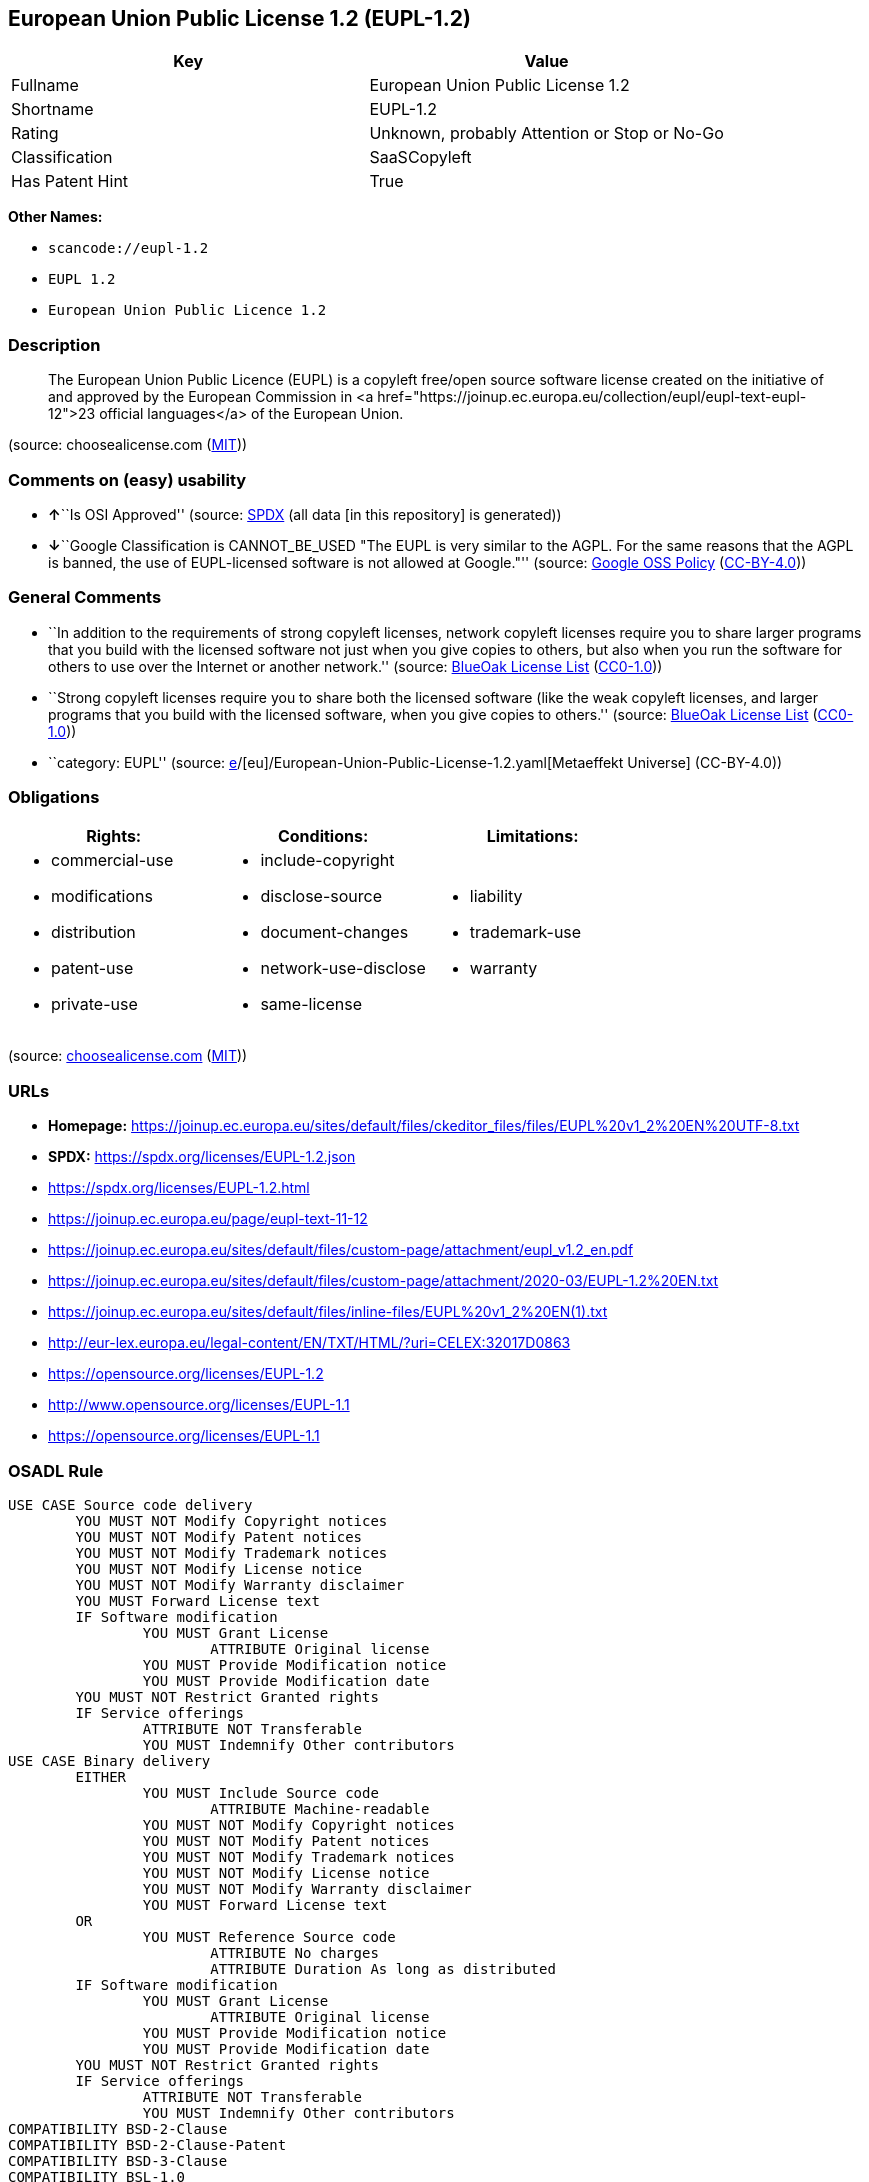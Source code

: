 == European Union Public License 1.2 (EUPL-1.2)

[cols=",",options="header",]
|===
|Key |Value
|Fullname |European Union Public License 1.2
|Shortname |EUPL-1.2
|Rating |Unknown, probably Attention or Stop or No-Go
|Classification |SaaSCopyleft
|Has Patent Hint |True
|===

*Other Names:*

* `scancode://eupl-1.2`
* `EUPL 1.2`
* `European Union Public Licence 1.2`

=== Description

____
The European Union Public Licence (EUPL) is a copyleft free/open source
software license created on the initiative of and approved by the
European Commission in <a
href="https://joinup.ec.europa.eu/collection/eupl/eupl-text-eupl-12">23
official languages</a> of the European Union.
____

(source: choosealicense.com
(https://github.com/github/choosealicense.com/blob/gh-pages/LICENSE.md[MIT]))

=== Comments on (easy) usability

* **↑**``Is OSI Approved'' (source:
https://spdx.org/licenses/EUPL-1.2.html[SPDX] (all data [in this
repository] is generated))
* **↓**``Google Classification is CANNOT_BE_USED "The EUPL is very
similar to the AGPL. For the same reasons that the AGPL is banned, the
use of EUPL-licensed software is not allowed at Google."'' (source:
https://opensource.google.com/docs/thirdparty/licenses/[Google OSS
Policy]
(https://creativecommons.org/licenses/by/4.0/legalcode[CC-BY-4.0]))

=== General Comments

* ``In addition to the requirements of strong copyleft licenses, network
copyleft licenses require you to share larger programs that you build
with the licensed software not just when you give copies to others, but
also when you run the software for others to use over the Internet or
another network.'' (source: https://blueoakcouncil.org/copyleft[BlueOak
License List]
(https://raw.githubusercontent.com/blueoakcouncil/blue-oak-list-npm-package/master/LICENSE[CC0-1.0]))
* ``Strong copyleft licenses require you to share both the licensed
software (like the weak copyleft licenses, and larger programs that you
build with the licensed software, when you give copies to others.''
(source: https://blueoakcouncil.org/copyleft[BlueOak License List]
(https://raw.githubusercontent.com/blueoakcouncil/blue-oak-list-npm-package/master/LICENSE[CC0-1.0]))
* ``category: EUPL'' (source:
https://github.com/org-metaeffekt/metaeffekt-universe/blob/main/src/main/resources/ae-universe/[e]/[eu]/European-Union-Public-License-1.2.yaml[Metaeffekt
Universe] (CC-BY-4.0))

=== Obligations

[cols=",,",options="header",]
|===
|Rights: |Conditions: |Limitations:
a|
* commercial-use
* modifications
* distribution
* patent-use
* private-use

a|
* include-copyright
* disclose-source
* document-changes
* network-use-disclose
* same-license

a|
* liability
* trademark-use
* warranty

|===

(source:
https://github.com/github/choosealicense.com/blob/gh-pages/_licenses/eupl-1.2.txt[choosealicense.com]
(https://github.com/github/choosealicense.com/blob/gh-pages/LICENSE.md[MIT]))

=== URLs

* *Homepage:*
https://joinup.ec.europa.eu/sites/default/files/ckeditor_files/files/EUPL%20v1_2%20EN%20UTF-8.txt
* *SPDX:* https://spdx.org/licenses/EUPL-1.2.json
* https://spdx.org/licenses/EUPL-1.2.html
* https://joinup.ec.europa.eu/page/eupl-text-11-12
* https://joinup.ec.europa.eu/sites/default/files/custom-page/attachment/eupl_v1.2_en.pdf
* https://joinup.ec.europa.eu/sites/default/files/custom-page/attachment/2020-03/EUPL-1.2%20EN.txt
* https://joinup.ec.europa.eu/sites/default/files/inline-files/EUPL%20v1_2%20EN(1).txt
* http://eur-lex.europa.eu/legal-content/EN/TXT/HTML/?uri=CELEX:32017D0863
* https://opensource.org/licenses/EUPL-1.2
* http://www.opensource.org/licenses/EUPL-1.1
* https://opensource.org/licenses/EUPL-1.1

=== OSADL Rule

....
USE CASE Source code delivery
	YOU MUST NOT Modify Copyright notices
	YOU MUST NOT Modify Patent notices
	YOU MUST NOT Modify Trademark notices
	YOU MUST NOT Modify License notice
	YOU MUST NOT Modify Warranty disclaimer
	YOU MUST Forward License text
	IF Software modification
		YOU MUST Grant License
			ATTRIBUTE Original license
		YOU MUST Provide Modification notice
		YOU MUST Provide Modification date
	YOU MUST NOT Restrict Granted rights
	IF Service offerings
		ATTRIBUTE NOT Transferable
		YOU MUST Indemnify Other contributors
USE CASE Binary delivery
	EITHER
		YOU MUST Include Source code
			ATTRIBUTE Machine-readable
		YOU MUST NOT Modify Copyright notices
		YOU MUST NOT Modify Patent notices
		YOU MUST NOT Modify Trademark notices
		YOU MUST NOT Modify License notice
		YOU MUST NOT Modify Warranty disclaimer
		YOU MUST Forward License text
	OR
		YOU MUST Reference Source code
			ATTRIBUTE No charges
			ATTRIBUTE Duration As long as distributed
	IF Software modification
		YOU MUST Grant License
			ATTRIBUTE Original license
		YOU MUST Provide Modification notice
		YOU MUST Provide Modification date
	YOU MUST NOT Restrict Granted rights
	IF Service offerings
		ATTRIBUTE NOT Transferable
		YOU MUST Indemnify Other contributors
COMPATIBILITY BSD-2-Clause
COMPATIBILITY BSD-2-Clause-Patent
COMPATIBILITY BSD-3-Clause
COMPATIBILITY BSL-1.0
COMPATIBILITY bzip2-1.0.5
COMPATIBILITY bzip2-1.0.6
COMPATIBILITY CC0-1.0
COMPATIBILITY curl
COMPATIBILITY EFL-2.0
COMPATIBILITY IBM-pibs
COMPATIBILITY ICU
COMPATIBILITY ISC
COMPATIBILITY Libpng
COMPATIBILITY MIT
COMPATIBILITY NTP
COMPATIBILITY UPL-1.0
COMPATIBILITY WTFPL
COMPATIBILITY X11
COMPATIBILITY Zlib
INCOMPATIBILITY Apache-1.0
INCOMPATIBILITY Apache-1.1
INCOMPATIBILITY BSD-4-Clause
INCOMPATIBILITY BSD-4-Clause-UC
INCOMPATIBILITY FTL
INCOMPATIBILITY IJG
INCOMPATIBILITY OpenSSL
INCOMPATIBILITY Python-2.0
INCOMPATIBILITY zlib-acknowledgement
INCOMPATIBILITY XFree86-1.1
PATENT HINTS Yes
COPYLEFT CLAUSE Yes
....

(source: OSADL License Checklist)

=== Text

....
EUROPEAN UNION PUBLIC LICENCE v. 1.2 
EUPL © the European Union 2007, 2016 

This European Union Public Licence (the ‘EUPL’) applies to the Work (as defined below) which is provided under the terms of this Licence. Any use of the Work, other than as authorised under this Licence is prohibited (to the extent such use is covered by a right of the copyright holder of the Work). 

The Work is provided under the terms of this Licence when the Licensor (as defined below) has placed the following notice immediately following the copyright notice for the Work: 

    Licensed under the EUPL 

or has expressed by any other means his willingness to license under the EUPL. 

1.Definitions 
In this Licence, the following terms have the following meaning: 
— ‘The Licence’:this Licence. 
— ‘The Original Work’:the work or software distributed or communicated by the Licensor under this Licence, available as Source Code and also as Executable Code as the case may be. 
— ‘Derivative Works’:the works or software that could be created by the Licensee, based upon the Original Work or modifications thereof. This Licence does not define the extent of modification or dependence on the Original Work required in order to classify a work as a Derivative Work; this extent is determined by copyright law applicable in the country mentioned in Article 15. 
— ‘The Work’:the Original Work or its Derivative Works. 
— ‘The Source Code’:the human-readable form of the Work which is the most convenient for people to study and modify. 
— ‘The Executable Code’:any code which has generally been compiled and which is meant to be interpreted by a computer as a program. 
— ‘The Licensor’:the natural or legal person that distributes or communicates the Work under the Licence. 
— ‘Contributor(s)’:any natural or legal person who modifies the Work under the Licence, or otherwise contributes to the creation of a Derivative Work. 
— ‘The Licensee’ or ‘You’:any natural or legal person who makes any usage of the Work under the terms of the Licence. 
— ‘Distribution’ or ‘Communication’:any act of selling, giving, lending, renting, distributing, communicating, transmitting, or otherwise making available, online or offline, copies of the Work or providing access to its essential functionalities at the disposal of any other natural or legal person. 

2.Scope of the rights granted by the Licence 
The Licensor hereby grants You a worldwide, royalty-free, non-exclusive, sublicensable licence to do the following, for the duration of copyright vested in the Original Work: 
— use the Work in any circumstance and for all usage, 
— reproduce the Work, 
— modify the Work, and make Derivative Works based upon the Work, 
— communicate to the public, including the right to make available or display the Work or copies thereof to the public and perform publicly, as the case may be, the Work, 
— distribute the Work or copies thereof, 
— lend and rent the Work or copies thereof, 
— sublicense rights in the Work or copies thereof. 

Those rights can be exercised on any media, supports and formats, whether now known or later invented, as far as the applicable law permits so. 

In the countries where moral rights apply, the Licensor waives his right to exercise his moral right to the extent allowed by law in order to make effective the licence of the economic rights here above listed. 

The Licensor grants to the Licensee royalty-free, non-exclusive usage rights to any patents held by the Licensor, to the extent necessary to make use of the rights granted on the Work under this Licence. 

3.Communication of the Source Code 
The Licensor may provide the Work either in its Source Code form, or as Executable Code. If the Work is provided as Executable Code, the Licensor provides in addition a machine-readable copy of the Source Code of the Work along with each copy of the Work that the Licensor distributes or indicates, in a notice following the copyright notice attached to the Work, a repository where the Source Code is easily and freely accessible for as long as the Licensor continues to distribute or communicate the Work. 

4.Limitations on copyright 
Nothing in this Licence is intended to deprive the Licensee of the benefits from any exception or limitation to the exclusive rights of the rights owners in the Work, of the exhaustion of those rights or of other applicable limitations thereto. 

5.Obligations of the Licensee 
The grant of the rights mentioned above is subject to some restrictions and obligations imposed on the Licensee. Those obligations are the following: 

Attribution right: The Licensee shall keep intact all copyright, patent or trademarks notices and all notices that refer to the Licence and to the disclaimer of warranties. The Licensee must include a copy of such notices and a copy of the Licence with every copy of the Work he/she distributes or communicates. The Licensee must cause any Derivative Work to carry prominent notices stating that the Work has been modified and the date of modification. 

Copyleft clause: If the Licensee distributes or communicates copies of the Original Works or Derivative Works, this Distribution or Communication will be done under the terms of this Licence or of a later version of this Licence unless the Original Work is expressly distributed only under this version of the Licence — for example by communicating ‘EUPL v. 1.2 only’. The Licensee (becoming Licensor) cannot offer or impose any additional terms or conditions on the Work or Derivative Work that alter or restrict the terms of the Licence. 

Compatibility clause: If the Licensee Distributes or Communicates Derivative Works or copies thereof based upon both the Work and another work licensed under a Compatible Licence, this Distribution or Communication can be done under the terms of this Compatible Licence. For the sake of this clause, ‘Compatible Licence’ refers to the licences listed in the appendix attached to this Licence. Should the Licensee's obligations under the Compatible Licence conflict with his/her obligations under this Licence, the obligations of the Compatible Licence shall prevail. 

Provision of Source Code: When distributing or communicating copies of the Work, the Licensee will provide a machine-readable copy of the Source Code or indicate a repository where this Source will be easily and freely available for as long as the Licensee continues to distribute or communicate the Work. 

Legal Protection: This Licence does not grant permission to use the trade names, trademarks, service marks, or names of the Licensor, except as required for reasonable and customary use in describing the origin of the Work and reproducing the content of the copyright notice. 

6.Chain of Authorship 
The original Licensor warrants that the copyright in the Original Work granted hereunder is owned by him/her or licensed to him/her and that he/she has the power and authority to grant the Licence. 

Each Contributor warrants that the copyright in the modifications he/she brings to the Work are owned by him/her or licensed to him/her and that he/she has the power and authority to grant the Licence. 

Each time You accept the Licence, the original Licensor and subsequent Contributors grant You a licence to their contributions to the Work, under the terms of this Licence. 

7.Disclaimer of Warranty 
The Work is a work in progress, which is continuously improved by numerous Contributors. It is not a finished work and may therefore contain defects or ‘bugs’ inherent to this type of development. 

For the above reason, the Work is provided under the Licence on an ‘as is’ basis and without warranties of any kind concerning the Work, including without limitation merchantability, fitness for a particular purpose, absence of defects or errors, accuracy, non-infringement of intellectual property rights other than copyright as stated in Article 6 of this Licence. 

This disclaimer of warranty is an essential part of the Licence and a condition for the grant of any rights to the Work. 

8.Disclaimer of Liability 
Except in the cases of wilful misconduct or damages directly caused to natural persons, the Licensor will in no event be liable for any direct or indirect, material or moral, damages of any kind, arising out of the Licence or of the use of the Work, including without limitation, damages for loss of goodwill, work stoppage, computer failure or malfunction, loss of data or any commercial damage, even if the Licensor has been advised of the possibility of such damage. However, the Licensor will be liable under statutory product liability laws as far such laws apply to the Work. 

9.Additional agreements 
While distributing the Work, You may choose to conclude an additional agreement, defining obligations or services consistent with this Licence. However, if accepting obligations, You may act only on your own behalf and on your sole responsibility, not on behalf of the original Licensor or any other Contributor, and only if You agree to indemnify, defend, and hold each Contributor harmless for any liability incurred by, or claims asserted against such Contributor by the fact You have accepted any warranty or additional liability. 

10.Acceptance of the Licence 
The provisions of this Licence can be accepted by clicking on an icon ‘I agree’ placed under the bottom of a window displaying the text of this Licence or by affirming consent in any other similar way, in accordance with the rules of applicable law. Clicking on that icon indicates your clear and irrevocable acceptance of this Licence and all of its terms and conditions. 

Similarly, you irrevocably accept this Licence and all of its terms and conditions by exercising any rights granted to You by Article 2 of this Licence, such as the use of the Work, the creation by You of a Derivative Work or the Distribution or Communication by You of the Work or copies thereof. 

11.Information to the public 
In case of any Distribution or Communication of the Work by means of electronic communication by You (for example, by offering to download the Work from a remote location) the distribution channel or media (for example, a website) must at least provide to the public the information requested by the applicable law regarding the Licensor, the Licence and the way it may be accessible, concluded, stored and reproduced by the Licensee. 

12.Termination of the Licence 
The Licence and the rights granted hereunder will terminate automatically upon any breach by the Licensee of the terms of the Licence. 

Such a termination will not terminate the licences of any person who has received the Work from the Licensee under the Licence, provided such persons remain in full compliance with the Licence. 

13.Miscellaneous 
Without prejudice of Article 9 above, the Licence represents the complete agreement between the Parties as to the Work. 

If any provision of the Licence is invalid or unenforceable under applicable law, this will not affect the validity or enforceability of the Licence as a whole. Such provision will be construed or reformed so as necessary to make it valid and enforceable. 

The European Commission may publish other linguistic versions or new versions of this Licence or updated versions of the Appendix, so far this is required and reasonable, without reducing the scope of the rights granted by the Licence. 

New versions of the Licence will be published with a unique version number. 

All linguistic versions of this Licence, approved by the European Commission, have identical value. Parties can take advantage of the linguistic version of their choice. 

14.Jurisdiction 
Without prejudice to specific agreement between parties, 
— any litigation resulting from the interpretation of this License, arising between the European Union institutions, bodies, offices or agencies, as a Licensor, and any Licensee, will be subject to the jurisdiction of the Court of Justice of the European Union, as laid down in article 272 of the Treaty on the Functioning of the European Union, 
— any litigation arising between other parties and resulting from the interpretation of this License, will be subject to the exclusive jurisdiction of the competent court where the Licensor resides or conducts its primary business. 

15.Applicable Law 
Without prejudice to specific agreement between parties, 
— this Licence shall be governed by the law of the European Union Member State where the Licensor has his seat, resides or has his registered office, 
— this licence shall be governed by Belgian law if the Licensor has no seat, residence or registered office inside a European Union Member State.
....

'''''

=== Raw Data

==== Facts

* LicenseName
* https://blueoakcouncil.org/copyleft[BlueOak License List]
(https://raw.githubusercontent.com/blueoakcouncil/blue-oak-list-npm-package/master/LICENSE[CC0-1.0])
* https://github.com/github/choosealicense.com/blob/gh-pages/_licenses/eupl-1.2.txt[choosealicense.com]
(https://github.com/github/choosealicense.com/blob/gh-pages/LICENSE.md[MIT])
* https://opensource.google.com/docs/thirdparty/licenses/[Google OSS
Policy]
(https://creativecommons.org/licenses/by/4.0/legalcode[CC-BY-4.0])
* https://github.com/org-metaeffekt/metaeffekt-universe/blob/main/src/main/resources/ae-universe/[e]/[eu]/European-Union-Public-License-1.2.yaml[Metaeffekt
Universe] (CC-BY-4.0)
* https://www.osadl.org/fileadmin/checklists/unreflicenses/EUPL-1.2.txt[OSADL
License Checklist] (NOASSERTION)
* https://github.com/OpenChain-Project/curriculum/raw/ddf1e879341adbd9b297cd67c5d5c16b2076540b/policy-template/Open%20Source%20Policy%20Template%20for%20OpenChain%20Specification%201.2.ods[OpenChainPolicyTemplate]
(CC0-1.0)
* https://spdx.org/licenses/EUPL-1.2.html[SPDX] (all data [in this
repository] is generated)
* https://github.com/nexB/scancode-toolkit/blob/develop/src/licensedcode/data/licenses/eupl-1.2.yml[Scancode]
(CC0-1.0)
* https://en.wikipedia.org/wiki/Comparison_of_free_and_open-source_software_licenses[Wikipedia]
(https://creativecommons.org/licenses/by-sa/3.0/legalcode[CC-BY-SA-3.0])

==== Raw JSON

....
{
    "__impliedNames": [
        "EUPL-1.2",
        "European Union Public License 1.2",
        "eupl-1.2",
        "scancode://eupl-1.2",
        "EUPL 1.2",
        "European Union Public Licence 1.2"
    ],
    "__impliedId": "EUPL-1.2",
    "__impliedAmbiguousNames": [
        "European Union Public License",
        "EUPL Version 1.2",
        "EUPL v.1.2",
        "EUPL-1.2",
        "EUPL 1.2",
        "European Union Public License V. 1.2",
        "European Union Public License v.1.2",
        "European Union Public License, Version 1.2",
        "European Union Public License (EUPL) version 1.2",
        "European Union Public License v1.2",
        "European Union Public Licence V. 1.2",
        "scancode:eupl-1.2",
        "osi:EUPL-1.2"
    ],
    "__impliedComments": [
        [
            "BlueOak License List",
            [
                "In addition to the requirements of strong copyleft licenses, network copyleft licenses require you to share larger programs that you build with the licensed software not just when you give copies to others, but also when you run the software for others to use over the Internet or another network.",
                "Strong copyleft licenses require you to share both the licensed software (like the weak copyleft licenses, and larger programs that you build with the licensed software, when you give copies to others."
            ]
        ],
        [
            "Metaeffekt Universe",
            [
                "category: EUPL"
            ]
        ]
    ],
    "__hasPatentHint": true,
    "facts": {
        "LicenseName": {
            "implications": {
                "__impliedNames": [
                    "EUPL-1.2"
                ],
                "__impliedId": "EUPL-1.2"
            },
            "shortname": "EUPL-1.2",
            "otherNames": []
        },
        "SPDX": {
            "isSPDXLicenseDeprecated": false,
            "spdxFullName": "European Union Public License 1.2",
            "spdxDetailsURL": "https://spdx.org/licenses/EUPL-1.2.json",
            "_sourceURL": "https://spdx.org/licenses/EUPL-1.2.html",
            "spdxLicIsOSIApproved": true,
            "spdxSeeAlso": [
                "https://joinup.ec.europa.eu/page/eupl-text-11-12",
                "https://joinup.ec.europa.eu/sites/default/files/custom-page/attachment/eupl_v1.2_en.pdf",
                "https://joinup.ec.europa.eu/sites/default/files/custom-page/attachment/2020-03/EUPL-1.2%20EN.txt",
                "https://joinup.ec.europa.eu/sites/default/files/inline-files/EUPL%20v1_2%20EN(1).txt",
                "http://eur-lex.europa.eu/legal-content/EN/TXT/HTML/?uri=CELEX:32017D0863",
                "https://opensource.org/licenses/EUPL-1.2"
            ],
            "_implications": {
                "__impliedNames": [
                    "EUPL-1.2",
                    "European Union Public License 1.2"
                ],
                "__impliedId": "EUPL-1.2",
                "__impliedJudgement": [
                    [
                        "SPDX",
                        {
                            "tag": "PositiveJudgement",
                            "contents": "Is OSI Approved"
                        }
                    ]
                ],
                "__isOsiApproved": true,
                "__impliedURLs": [
                    [
                        "SPDX",
                        "https://spdx.org/licenses/EUPL-1.2.json"
                    ],
                    [
                        null,
                        "https://joinup.ec.europa.eu/page/eupl-text-11-12"
                    ],
                    [
                        null,
                        "https://joinup.ec.europa.eu/sites/default/files/custom-page/attachment/eupl_v1.2_en.pdf"
                    ],
                    [
                        null,
                        "https://joinup.ec.europa.eu/sites/default/files/custom-page/attachment/2020-03/EUPL-1.2%20EN.txt"
                    ],
                    [
                        null,
                        "https://joinup.ec.europa.eu/sites/default/files/inline-files/EUPL%20v1_2%20EN(1).txt"
                    ],
                    [
                        null,
                        "http://eur-lex.europa.eu/legal-content/EN/TXT/HTML/?uri=CELEX:32017D0863"
                    ],
                    [
                        null,
                        "https://opensource.org/licenses/EUPL-1.2"
                    ]
                ]
            },
            "spdxLicenseId": "EUPL-1.2"
        },
        "OSADL License Checklist": {
            "_sourceURL": "https://www.osadl.org/fileadmin/checklists/unreflicenses/EUPL-1.2.txt",
            "spdxId": "EUPL-1.2",
            "osadlRule": "USE CASE Source code delivery\n\tYOU MUST NOT Modify Copyright notices\n\tYOU MUST NOT Modify Patent notices\n\tYOU MUST NOT Modify Trademark notices\n\tYOU MUST NOT Modify License notice\n\tYOU MUST NOT Modify Warranty disclaimer\n\tYOU MUST Forward License text\n\tIF Software modification\n\t\tYOU MUST Grant License\n\t\t\tATTRIBUTE Original license\n\t\tYOU MUST Provide Modification notice\n\t\tYOU MUST Provide Modification date\n\tYOU MUST NOT Restrict Granted rights\n\tIF Service offerings\n\t\tATTRIBUTE NOT Transferable\n\t\tYOU MUST Indemnify Other contributors\nUSE CASE Binary delivery\n\tEITHER\n\t\tYOU MUST Include Source code\n\t\t\tATTRIBUTE Machine-readable\n\t\tYOU MUST NOT Modify Copyright notices\n\t\tYOU MUST NOT Modify Patent notices\n\t\tYOU MUST NOT Modify Trademark notices\n\t\tYOU MUST NOT Modify License notice\n\t\tYOU MUST NOT Modify Warranty disclaimer\n\t\tYOU MUST Forward License text\n\tOR\n\t\tYOU MUST Reference Source code\n\t\t\tATTRIBUTE No charges\n\t\t\tATTRIBUTE Duration As long as distributed\n\tIF Software modification\n\t\tYOU MUST Grant License\n\t\t\tATTRIBUTE Original license\n\t\tYOU MUST Provide Modification notice\n\t\tYOU MUST Provide Modification date\n\tYOU MUST NOT Restrict Granted rights\n\tIF Service offerings\n\t\tATTRIBUTE NOT Transferable\n\t\tYOU MUST Indemnify Other contributors\nCOMPATIBILITY BSD-2-Clause\nCOMPATIBILITY BSD-2-Clause-Patent\nCOMPATIBILITY BSD-3-Clause\nCOMPATIBILITY BSL-1.0\nCOMPATIBILITY bzip2-1.0.5\nCOMPATIBILITY bzip2-1.0.6\nCOMPATIBILITY CC0-1.0\nCOMPATIBILITY curl\nCOMPATIBILITY EFL-2.0\nCOMPATIBILITY IBM-pibs\nCOMPATIBILITY ICU\nCOMPATIBILITY ISC\nCOMPATIBILITY Libpng\nCOMPATIBILITY MIT\nCOMPATIBILITY NTP\nCOMPATIBILITY UPL-1.0\nCOMPATIBILITY WTFPL\nCOMPATIBILITY X11\nCOMPATIBILITY Zlib\nINCOMPATIBILITY Apache-1.0\nINCOMPATIBILITY Apache-1.1\nINCOMPATIBILITY BSD-4-Clause\nINCOMPATIBILITY BSD-4-Clause-UC\nINCOMPATIBILITY FTL\nINCOMPATIBILITY IJG\nINCOMPATIBILITY OpenSSL\nINCOMPATIBILITY Python-2.0\nINCOMPATIBILITY zlib-acknowledgement\nINCOMPATIBILITY XFree86-1.1\nPATENT HINTS Yes\nCOPYLEFT CLAUSE Yes\n",
            "_implications": {
                "__impliedNames": [
                    "EUPL-1.2"
                ],
                "__hasPatentHint": true,
                "__impliedCopyleft": [
                    [
                        "OSADL License Checklist",
                        "Copyleft"
                    ]
                ],
                "__calculatedCopyleft": "Copyleft"
            }
        },
        "Scancode": {
            "otherUrls": [
                "http://eur-lex.europa.eu/legal-content/EN/TXT/HTML/?uri=CELEX:32017D0863",
                "http://www.opensource.org/licenses/EUPL-1.1",
                "https://joinup.ec.europa.eu/page/eupl-text-11-12",
                "https://joinup.ec.europa.eu/sites/default/files/custom-page/attachment/2020-03/EUPL-1.2%20EN.txt",
                "https://joinup.ec.europa.eu/sites/default/files/custom-page/attachment/eupl_v1.2_en.pdf",
                "https://joinup.ec.europa.eu/sites/default/files/inline-files/EUPL%20v1_2%20EN(1).txt",
                "https://opensource.org/licenses/EUPL-1.1",
                "https://opensource.org/licenses/EUPL-1.2"
            ],
            "homepageUrl": "https://joinup.ec.europa.eu/sites/default/files/ckeditor_files/files/EUPL%20v1_2%20EN%20UTF-8.txt",
            "shortName": "EUPL 1.2",
            "textUrls": null,
            "text": "EUROPEAN UNION PUBLIC LICENCE v. 1.2 \nEUPL Â© the European Union 2007, 2016 \n\nThis European Union Public Licence (the âEUPLâ) applies to the Work (as defined below) which is provided under the terms of this Licence. Any use of the Work, other than as authorised under this Licence is prohibited (to the extent such use is covered by a right of the copyright holder of the Work). \n\nThe Work is provided under the terms of this Licence when the Licensor (as defined below) has placed the following notice immediately following the copyright notice for the Work: \n\n    Licensed under the EUPL \n\nor has expressed by any other means his willingness to license under the EUPL. \n\n1.Definitions \nIn this Licence, the following terms have the following meaning: \nâ âThe Licenceâ:this Licence. \nâ âThe Original Workâ:the work or software distributed or communicated by the Licensor under this Licence, available as Source Code and also as Executable Code as the case may be. \nâ âDerivative Worksâ:the works or software that could be created by the Licensee, based upon the Original Work or modifications thereof. This Licence does not define the extent of modification or dependence on the Original Work required in order to classify a work as a Derivative Work; this extent is determined by copyright law applicable in the country mentioned in Article 15. \nâ âThe Workâ:the Original Work or its Derivative Works. \nâ âThe Source Codeâ:the human-readable form of the Work which is the most convenient for people to study and modify. \nâ âThe Executable Codeâ:any code which has generally been compiled and which is meant to be interpreted by a computer as a program. \nâ âThe Licensorâ:the natural or legal person that distributes or communicates the Work under the Licence. \nâ âContributor(s)â:any natural or legal person who modifies the Work under the Licence, or otherwise contributes to the creation of a Derivative Work. \nâ âThe Licenseeâ or âYouâ:any natural or legal person who makes any usage of the Work under the terms of the Licence. \nâ âDistributionâ or âCommunicationâ:any act of selling, giving, lending, renting, distributing, communicating, transmitting, or otherwise making available, online or offline, copies of the Work or providing access to its essential functionalities at the disposal of any other natural or legal person. \n\n2.Scope of the rights granted by the Licence \nThe Licensor hereby grants You a worldwide, royalty-free, non-exclusive, sublicensable licence to do the following, for the duration of copyright vested in the Original Work: \nâ use the Work in any circumstance and for all usage, \nâ reproduce the Work, \nâ modify the Work, and make Derivative Works based upon the Work, \nâ communicate to the public, including the right to make available or display the Work or copies thereof to the public and perform publicly, as the case may be, the Work, \nâ distribute the Work or copies thereof, \nâ lend and rent the Work or copies thereof, \nâ sublicense rights in the Work or copies thereof. \n\nThose rights can be exercised on any media, supports and formats, whether now known or later invented, as far as the applicable law permits so. \n\nIn the countries where moral rights apply, the Licensor waives his right to exercise his moral right to the extent allowed by law in order to make effective the licence of the economic rights here above listed. \n\nThe Licensor grants to the Licensee royalty-free, non-exclusive usage rights to any patents held by the Licensor, to the extent necessary to make use of the rights granted on the Work under this Licence. \n\n3.Communication of the Source Code \nThe Licensor may provide the Work either in its Source Code form, or as Executable Code. If the Work is provided as Executable Code, the Licensor provides in addition a machine-readable copy of the Source Code of the Work along with each copy of the Work that the Licensor distributes or indicates, in a notice following the copyright notice attached to the Work, a repository where the Source Code is easily and freely accessible for as long as the Licensor continues to distribute or communicate the Work. \n\n4.Limitations on copyright \nNothing in this Licence is intended to deprive the Licensee of the benefits from any exception or limitation to the exclusive rights of the rights owners in the Work, of the exhaustion of those rights or of other applicable limitations thereto. \n\n5.Obligations of the Licensee \nThe grant of the rights mentioned above is subject to some restrictions and obligations imposed on the Licensee. Those obligations are the following: \n\nAttribution right: The Licensee shall keep intact all copyright, patent or trademarks notices and all notices that refer to the Licence and to the disclaimer of warranties. The Licensee must include a copy of such notices and a copy of the Licence with every copy of the Work he/she distributes or communicates. The Licensee must cause any Derivative Work to carry prominent notices stating that the Work has been modified and the date of modification. \n\nCopyleft clause: If the Licensee distributes or communicates copies of the Original Works or Derivative Works, this Distribution or Communication will be done under the terms of this Licence or of a later version of this Licence unless the Original Work is expressly distributed only under this version of the Licence â for example by communicating âEUPL v. 1.2 onlyâ. The Licensee (becoming Licensor) cannot offer or impose any additional terms or conditions on the Work or Derivative Work that alter or restrict the terms of the Licence. \n\nCompatibility clause: If the Licensee Distributes or Communicates Derivative Works or copies thereof based upon both the Work and another work licensed under a Compatible Licence, this Distribution or Communication can be done under the terms of this Compatible Licence. For the sake of this clause, âCompatible Licenceâ refers to the licences listed in the appendix attached to this Licence. Should the Licensee's obligations under the Compatible Licence conflict with his/her obligations under this Licence, the obligations of the Compatible Licence shall prevail. \n\nProvision of Source Code: When distributing or communicating copies of the Work, the Licensee will provide a machine-readable copy of the Source Code or indicate a repository where this Source will be easily and freely available for as long as the Licensee continues to distribute or communicate the Work. \n\nLegal Protection: This Licence does not grant permission to use the trade names, trademarks, service marks, or names of the Licensor, except as required for reasonable and customary use in describing the origin of the Work and reproducing the content of the copyright notice. \n\n6.Chain of Authorship \nThe original Licensor warrants that the copyright in the Original Work granted hereunder is owned by him/her or licensed to him/her and that he/she has the power and authority to grant the Licence. \n\nEach Contributor warrants that the copyright in the modifications he/she brings to the Work are owned by him/her or licensed to him/her and that he/she has the power and authority to grant the Licence. \n\nEach time You accept the Licence, the original Licensor and subsequent Contributors grant You a licence to their contributions to the Work, under the terms of this Licence. \n\n7.Disclaimer of Warranty \nThe Work is a work in progress, which is continuously improved by numerous Contributors. It is not a finished work and may therefore contain defects or âbugsâ inherent to this type of development. \n\nFor the above reason, the Work is provided under the Licence on an âas isâ basis and without warranties of any kind concerning the Work, including without limitation merchantability, fitness for a particular purpose, absence of defects or errors, accuracy, non-infringement of intellectual property rights other than copyright as stated in Article 6 of this Licence. \n\nThis disclaimer of warranty is an essential part of the Licence and a condition for the grant of any rights to the Work. \n\n8.Disclaimer of Liability \nExcept in the cases of wilful misconduct or damages directly caused to natural persons, the Licensor will in no event be liable for any direct or indirect, material or moral, damages of any kind, arising out of the Licence or of the use of the Work, including without limitation, damages for loss of goodwill, work stoppage, computer failure or malfunction, loss of data or any commercial damage, even if the Licensor has been advised of the possibility of such damage. However, the Licensor will be liable under statutory product liability laws as far such laws apply to the Work. \n\n9.Additional agreements \nWhile distributing the Work, You may choose to conclude an additional agreement, defining obligations or services consistent with this Licence. However, if accepting obligations, You may act only on your own behalf and on your sole responsibility, not on behalf of the original Licensor or any other Contributor, and only if You agree to indemnify, defend, and hold each Contributor harmless for any liability incurred by, or claims asserted against such Contributor by the fact You have accepted any warranty or additional liability. \n\n10.Acceptance of the Licence \nThe provisions of this Licence can be accepted by clicking on an icon âI agreeâ placed under the bottom of a window displaying the text of this Licence or by affirming consent in any other similar way, in accordance with the rules of applicable law. Clicking on that icon indicates your clear and irrevocable acceptance of this Licence and all of its terms and conditions. \n\nSimilarly, you irrevocably accept this Licence and all of its terms and conditions by exercising any rights granted to You by Article 2 of this Licence, such as the use of the Work, the creation by You of a Derivative Work or the Distribution or Communication by You of the Work or copies thereof. \n\n11.Information to the public \nIn case of any Distribution or Communication of the Work by means of electronic communication by You (for example, by offering to download the Work from a remote location) the distribution channel or media (for example, a website) must at least provide to the public the information requested by the applicable law regarding the Licensor, the Licence and the way it may be accessible, concluded, stored and reproduced by the Licensee. \n\n12.Termination of the Licence \nThe Licence and the rights granted hereunder will terminate automatically upon any breach by the Licensee of the terms of the Licence. \n\nSuch a termination will not terminate the licences of any person who has received the Work from the Licensee under the Licence, provided such persons remain in full compliance with the Licence. \n\n13.Miscellaneous \nWithout prejudice of Article 9 above, the Licence represents the complete agreement between the Parties as to the Work. \n\nIf any provision of the Licence is invalid or unenforceable under applicable law, this will not affect the validity or enforceability of the Licence as a whole. Such provision will be construed or reformed so as necessary to make it valid and enforceable. \n\nThe European Commission may publish other linguistic versions or new versions of this Licence or updated versions of the Appendix, so far this is required and reasonable, without reducing the scope of the rights granted by the Licence. \n\nNew versions of the Licence will be published with a unique version number. \n\nAll linguistic versions of this Licence, approved by the European Commission, have identical value. Parties can take advantage of the linguistic version of their choice. \n\n14.Jurisdiction \nWithout prejudice to specific agreement between parties, \nâ any litigation resulting from the interpretation of this License, arising between the European Union institutions, bodies, offices or agencies, as a Licensor, and any Licensee, will be subject to the jurisdiction of the Court of Justice of the European Union, as laid down in article 272 of the Treaty on the Functioning of the European Union, \nâ any litigation arising between other parties and resulting from the interpretation of this License, will be subject to the exclusive jurisdiction of the competent court where the Licensor resides or conducts its primary business. \n\n15.Applicable Law \nWithout prejudice to specific agreement between parties, \nâ this Licence shall be governed by the law of the European Union Member State where the Licensor has his seat, resides or has his registered office, \nâ this licence shall be governed by Belgian law if the Licensor has no seat, residence or registered office inside a European Union Member State.",
            "category": "Copyleft Limited",
            "osiUrl": null,
            "owner": "OSOR.eu",
            "_sourceURL": "https://github.com/nexB/scancode-toolkit/blob/develop/src/licensedcode/data/licenses/eupl-1.2.yml",
            "key": "eupl-1.2",
            "name": "European Union Public Licence 1.2",
            "spdxId": "EUPL-1.2",
            "notes": null,
            "_implications": {
                "__impliedNames": [
                    "scancode://eupl-1.2",
                    "EUPL 1.2",
                    "EUPL-1.2"
                ],
                "__impliedId": "EUPL-1.2",
                "__impliedCopyleft": [
                    [
                        "Scancode",
                        "WeakCopyleft"
                    ]
                ],
                "__calculatedCopyleft": "WeakCopyleft",
                "__impliedText": "EUROPEAN UNION PUBLIC LICENCE v. 1.2 \nEUPL © the European Union 2007, 2016 \n\nThis European Union Public Licence (the ‘EUPL’) applies to the Work (as defined below) which is provided under the terms of this Licence. Any use of the Work, other than as authorised under this Licence is prohibited (to the extent such use is covered by a right of the copyright holder of the Work). \n\nThe Work is provided under the terms of this Licence when the Licensor (as defined below) has placed the following notice immediately following the copyright notice for the Work: \n\n    Licensed under the EUPL \n\nor has expressed by any other means his willingness to license under the EUPL. \n\n1.Definitions \nIn this Licence, the following terms have the following meaning: \n— ‘The Licence’:this Licence. \n— ‘The Original Work’:the work or software distributed or communicated by the Licensor under this Licence, available as Source Code and also as Executable Code as the case may be. \n— ‘Derivative Works’:the works or software that could be created by the Licensee, based upon the Original Work or modifications thereof. This Licence does not define the extent of modification or dependence on the Original Work required in order to classify a work as a Derivative Work; this extent is determined by copyright law applicable in the country mentioned in Article 15. \n— ‘The Work’:the Original Work or its Derivative Works. \n— ‘The Source Code’:the human-readable form of the Work which is the most convenient for people to study and modify. \n— ‘The Executable Code’:any code which has generally been compiled and which is meant to be interpreted by a computer as a program. \n— ‘The Licensor’:the natural or legal person that distributes or communicates the Work under the Licence. \n— ‘Contributor(s)’:any natural or legal person who modifies the Work under the Licence, or otherwise contributes to the creation of a Derivative Work. \n— ‘The Licensee’ or ‘You’:any natural or legal person who makes any usage of the Work under the terms of the Licence. \n— ‘Distribution’ or ‘Communication’:any act of selling, giving, lending, renting, distributing, communicating, transmitting, or otherwise making available, online or offline, copies of the Work or providing access to its essential functionalities at the disposal of any other natural or legal person. \n\n2.Scope of the rights granted by the Licence \nThe Licensor hereby grants You a worldwide, royalty-free, non-exclusive, sublicensable licence to do the following, for the duration of copyright vested in the Original Work: \n— use the Work in any circumstance and for all usage, \n— reproduce the Work, \n— modify the Work, and make Derivative Works based upon the Work, \n— communicate to the public, including the right to make available or display the Work or copies thereof to the public and perform publicly, as the case may be, the Work, \n— distribute the Work or copies thereof, \n— lend and rent the Work or copies thereof, \n— sublicense rights in the Work or copies thereof. \n\nThose rights can be exercised on any media, supports and formats, whether now known or later invented, as far as the applicable law permits so. \n\nIn the countries where moral rights apply, the Licensor waives his right to exercise his moral right to the extent allowed by law in order to make effective the licence of the economic rights here above listed. \n\nThe Licensor grants to the Licensee royalty-free, non-exclusive usage rights to any patents held by the Licensor, to the extent necessary to make use of the rights granted on the Work under this Licence. \n\n3.Communication of the Source Code \nThe Licensor may provide the Work either in its Source Code form, or as Executable Code. If the Work is provided as Executable Code, the Licensor provides in addition a machine-readable copy of the Source Code of the Work along with each copy of the Work that the Licensor distributes or indicates, in a notice following the copyright notice attached to the Work, a repository where the Source Code is easily and freely accessible for as long as the Licensor continues to distribute or communicate the Work. \n\n4.Limitations on copyright \nNothing in this Licence is intended to deprive the Licensee of the benefits from any exception or limitation to the exclusive rights of the rights owners in the Work, of the exhaustion of those rights or of other applicable limitations thereto. \n\n5.Obligations of the Licensee \nThe grant of the rights mentioned above is subject to some restrictions and obligations imposed on the Licensee. Those obligations are the following: \n\nAttribution right: The Licensee shall keep intact all copyright, patent or trademarks notices and all notices that refer to the Licence and to the disclaimer of warranties. The Licensee must include a copy of such notices and a copy of the Licence with every copy of the Work he/she distributes or communicates. The Licensee must cause any Derivative Work to carry prominent notices stating that the Work has been modified and the date of modification. \n\nCopyleft clause: If the Licensee distributes or communicates copies of the Original Works or Derivative Works, this Distribution or Communication will be done under the terms of this Licence or of a later version of this Licence unless the Original Work is expressly distributed only under this version of the Licence — for example by communicating ‘EUPL v. 1.2 only’. The Licensee (becoming Licensor) cannot offer or impose any additional terms or conditions on the Work or Derivative Work that alter or restrict the terms of the Licence. \n\nCompatibility clause: If the Licensee Distributes or Communicates Derivative Works or copies thereof based upon both the Work and another work licensed under a Compatible Licence, this Distribution or Communication can be done under the terms of this Compatible Licence. For the sake of this clause, ‘Compatible Licence’ refers to the licences listed in the appendix attached to this Licence. Should the Licensee's obligations under the Compatible Licence conflict with his/her obligations under this Licence, the obligations of the Compatible Licence shall prevail. \n\nProvision of Source Code: When distributing or communicating copies of the Work, the Licensee will provide a machine-readable copy of the Source Code or indicate a repository where this Source will be easily and freely available for as long as the Licensee continues to distribute or communicate the Work. \n\nLegal Protection: This Licence does not grant permission to use the trade names, trademarks, service marks, or names of the Licensor, except as required for reasonable and customary use in describing the origin of the Work and reproducing the content of the copyright notice. \n\n6.Chain of Authorship \nThe original Licensor warrants that the copyright in the Original Work granted hereunder is owned by him/her or licensed to him/her and that he/she has the power and authority to grant the Licence. \n\nEach Contributor warrants that the copyright in the modifications he/she brings to the Work are owned by him/her or licensed to him/her and that he/she has the power and authority to grant the Licence. \n\nEach time You accept the Licence, the original Licensor and subsequent Contributors grant You a licence to their contributions to the Work, under the terms of this Licence. \n\n7.Disclaimer of Warranty \nThe Work is a work in progress, which is continuously improved by numerous Contributors. It is not a finished work and may therefore contain defects or ‘bugs’ inherent to this type of development. \n\nFor the above reason, the Work is provided under the Licence on an ‘as is’ basis and without warranties of any kind concerning the Work, including without limitation merchantability, fitness for a particular purpose, absence of defects or errors, accuracy, non-infringement of intellectual property rights other than copyright as stated in Article 6 of this Licence. \n\nThis disclaimer of warranty is an essential part of the Licence and a condition for the grant of any rights to the Work. \n\n8.Disclaimer of Liability \nExcept in the cases of wilful misconduct or damages directly caused to natural persons, the Licensor will in no event be liable for any direct or indirect, material or moral, damages of any kind, arising out of the Licence or of the use of the Work, including without limitation, damages for loss of goodwill, work stoppage, computer failure or malfunction, loss of data or any commercial damage, even if the Licensor has been advised of the possibility of such damage. However, the Licensor will be liable under statutory product liability laws as far such laws apply to the Work. \n\n9.Additional agreements \nWhile distributing the Work, You may choose to conclude an additional agreement, defining obligations or services consistent with this Licence. However, if accepting obligations, You may act only on your own behalf and on your sole responsibility, not on behalf of the original Licensor or any other Contributor, and only if You agree to indemnify, defend, and hold each Contributor harmless for any liability incurred by, or claims asserted against such Contributor by the fact You have accepted any warranty or additional liability. \n\n10.Acceptance of the Licence \nThe provisions of this Licence can be accepted by clicking on an icon ‘I agree’ placed under the bottom of a window displaying the text of this Licence or by affirming consent in any other similar way, in accordance with the rules of applicable law. Clicking on that icon indicates your clear and irrevocable acceptance of this Licence and all of its terms and conditions. \n\nSimilarly, you irrevocably accept this Licence and all of its terms and conditions by exercising any rights granted to You by Article 2 of this Licence, such as the use of the Work, the creation by You of a Derivative Work or the Distribution or Communication by You of the Work or copies thereof. \n\n11.Information to the public \nIn case of any Distribution or Communication of the Work by means of electronic communication by You (for example, by offering to download the Work from a remote location) the distribution channel or media (for example, a website) must at least provide to the public the information requested by the applicable law regarding the Licensor, the Licence and the way it may be accessible, concluded, stored and reproduced by the Licensee. \n\n12.Termination of the Licence \nThe Licence and the rights granted hereunder will terminate automatically upon any breach by the Licensee of the terms of the Licence. \n\nSuch a termination will not terminate the licences of any person who has received the Work from the Licensee under the Licence, provided such persons remain in full compliance with the Licence. \n\n13.Miscellaneous \nWithout prejudice of Article 9 above, the Licence represents the complete agreement between the Parties as to the Work. \n\nIf any provision of the Licence is invalid or unenforceable under applicable law, this will not affect the validity or enforceability of the Licence as a whole. Such provision will be construed or reformed so as necessary to make it valid and enforceable. \n\nThe European Commission may publish other linguistic versions or new versions of this Licence or updated versions of the Appendix, so far this is required and reasonable, without reducing the scope of the rights granted by the Licence. \n\nNew versions of the Licence will be published with a unique version number. \n\nAll linguistic versions of this Licence, approved by the European Commission, have identical value. Parties can take advantage of the linguistic version of their choice. \n\n14.Jurisdiction \nWithout prejudice to specific agreement between parties, \n— any litigation resulting from the interpretation of this License, arising between the European Union institutions, bodies, offices or agencies, as a Licensor, and any Licensee, will be subject to the jurisdiction of the Court of Justice of the European Union, as laid down in article 272 of the Treaty on the Functioning of the European Union, \n— any litigation arising between other parties and resulting from the interpretation of this License, will be subject to the exclusive jurisdiction of the competent court where the Licensor resides or conducts its primary business. \n\n15.Applicable Law \nWithout prejudice to specific agreement between parties, \n— this Licence shall be governed by the law of the European Union Member State where the Licensor has his seat, resides or has his registered office, \n— this licence shall be governed by Belgian law if the Licensor has no seat, residence or registered office inside a European Union Member State.",
                "__impliedURLs": [
                    [
                        "Homepage",
                        "https://joinup.ec.europa.eu/sites/default/files/ckeditor_files/files/EUPL%20v1_2%20EN%20UTF-8.txt"
                    ],
                    [
                        null,
                        "http://eur-lex.europa.eu/legal-content/EN/TXT/HTML/?uri=CELEX:32017D0863"
                    ],
                    [
                        null,
                        "http://www.opensource.org/licenses/EUPL-1.1"
                    ],
                    [
                        null,
                        "https://joinup.ec.europa.eu/page/eupl-text-11-12"
                    ],
                    [
                        null,
                        "https://joinup.ec.europa.eu/sites/default/files/custom-page/attachment/2020-03/EUPL-1.2%20EN.txt"
                    ],
                    [
                        null,
                        "https://joinup.ec.europa.eu/sites/default/files/custom-page/attachment/eupl_v1.2_en.pdf"
                    ],
                    [
                        null,
                        "https://joinup.ec.europa.eu/sites/default/files/inline-files/EUPL%20v1_2%20EN(1).txt"
                    ],
                    [
                        null,
                        "https://opensource.org/licenses/EUPL-1.1"
                    ],
                    [
                        null,
                        "https://opensource.org/licenses/EUPL-1.2"
                    ]
                ]
            }
        },
        "OpenChainPolicyTemplate": {
            "isSaaSDeemed": "no",
            "licenseType": "copyleft",
            "freedomOrDeath": "no",
            "typeCopyleft": "yes",
            "_sourceURL": "https://github.com/OpenChain-Project/curriculum/raw/ddf1e879341adbd9b297cd67c5d5c16b2076540b/policy-template/Open%20Source%20Policy%20Template%20for%20OpenChain%20Specification%201.2.ods",
            "name": "European Union Public License, Version 1.2",
            "commercialUse": true,
            "spdxId": "EUPL-1.2",
            "_implications": {
                "__impliedNames": [
                    "EUPL-1.2"
                ]
            }
        },
        "Metaeffekt Universe": {
            "spdxIdentifier": "EUPL-1.2",
            "shortName": null,
            "category": "EUPL",
            "alternativeNames": [
                "EUPL Version 1.2",
                "EUPL v.1.2",
                "EUPL-1.2",
                "EUPL 1.2",
                "European Union Public License V. 1.2",
                "European Union Public License v.1.2",
                "European Union Public License, Version 1.2",
                "European Union Public License (EUPL) version 1.2",
                "European Union Public License v1.2",
                "European Union Public Licence V. 1.2"
            ],
            "_sourceURL": "https://github.com/org-metaeffekt/metaeffekt-universe/blob/main/src/main/resources/ae-universe/[e]/[eu]/European-Union-Public-License-1.2.yaml",
            "otherIds": [
                "scancode:eupl-1.2",
                "osi:EUPL-1.2"
            ],
            "canonicalName": "European Union Public License 1.2",
            "_implications": {
                "__impliedNames": [
                    "European Union Public License 1.2",
                    "EUPL-1.2"
                ],
                "__impliedId": "EUPL-1.2",
                "__impliedAmbiguousNames": [
                    "EUPL Version 1.2",
                    "EUPL v.1.2",
                    "EUPL-1.2",
                    "EUPL 1.2",
                    "European Union Public License V. 1.2",
                    "European Union Public License v.1.2",
                    "European Union Public License, Version 1.2",
                    "European Union Public License (EUPL) version 1.2",
                    "European Union Public License v1.2",
                    "European Union Public Licence V. 1.2",
                    "scancode:eupl-1.2",
                    "osi:EUPL-1.2"
                ],
                "__impliedComments": [
                    [
                        "Metaeffekt Universe",
                        [
                            "category: EUPL"
                        ]
                    ]
                ]
            }
        },
        "BlueOak License List": {
            "url": "https://spdx.org/licenses/EUPL-1.2.html",
            "familyName": "European Union Public License",
            "_sourceURL": "https://blueoakcouncil.org/copyleft",
            "name": "European Union Public License 1.2",
            "id": "EUPL-1.2",
            "_implications": {
                "__impliedNames": [
                    "EUPL-1.2",
                    "European Union Public License 1.2"
                ],
                "__impliedAmbiguousNames": [
                    "European Union Public License"
                ],
                "__impliedComments": [
                    [
                        "BlueOak License List",
                        [
                            "In addition to the requirements of strong copyleft licenses, network copyleft licenses require you to share larger programs that you build with the licensed software not just when you give copies to others, but also when you run the software for others to use over the Internet or another network.",
                            "Strong copyleft licenses require you to share both the licensed software (like the weak copyleft licenses, and larger programs that you build with the licensed software, when you give copies to others."
                        ]
                    ]
                ],
                "__impliedCopyleft": [
                    [
                        "BlueOak License List",
                        "SaaSCopyleft"
                    ]
                ],
                "__calculatedCopyleft": "SaaSCopyleft",
                "__impliedURLs": [
                    [
                        null,
                        "https://spdx.org/licenses/EUPL-1.2.html"
                    ]
                ]
            },
            "CopyleftKind": "SaaSCopyleft"
        },
        "Wikipedia": {
            "Distribution": {
                "value": "Copylefted, with an explicit compatibility list",
                "description": "distribution of the code to third parties"
            },
            "Sublicensing": {
                "value": "Copylefted, with an explicit compatibility list",
                "description": "whether modified code may be licensed under a different license (for example a copyright) or must retain the same license under which it was provided"
            },
            "Linking": {
                "value": "Copylefted, with an explicit compatibility list",
                "description": "linking of the licensed code with code licensed under a different license (e.g. when the code is provided as a library)"
            },
            "Publication date": "May 2017",
            "Coordinates": {
                "name": "European Union Public Licence",
                "version": "1.2",
                "spdxId": "EUPL-1.2"
            },
            "_sourceURL": "https://en.wikipedia.org/wiki/Comparison_of_free_and_open-source_software_licenses",
            "Patent grant": {
                "value": "Yes",
                "description": "protection of licensees from patent claims made by code contributors regarding their contribution, and protection of contributors from patent claims made by licensees"
            },
            "Trademark grant": {
                "value": "No",
                "description": "use of trademarks associated with the licensed code or its contributors by a licensee"
            },
            "_implications": {
                "__impliedNames": [
                    "EUPL-1.2",
                    "European Union Public Licence 1.2"
                ],
                "__hasPatentHint": true
            },
            "Private use": {
                "value": "Yes",
                "description": "whether modification to the code must be shared with the community or may be used privately (e.g. internal use by a corporation)"
            },
            "Modification": {
                "value": "Copylefted, with an explicit compatibility list",
                "description": "modification of the code by a licensee"
            }
        },
        "choosealicense.com": {
            "limitations": [
                "liability",
                "trademark-use",
                "warranty"
            ],
            "_sourceURL": "https://github.com/github/choosealicense.com/blob/gh-pages/_licenses/eupl-1.2.txt",
            "content": "---\ntitle: European Union Public License 1.2\nspdx-id: EUPL-1.2\n\ndescription: The European Union Public Licence (EUPL) is a copyleft free/open source software license created on the initiative of and approved by the European Commission in <a href=\"https://joinup.ec.europa.eu/collection/eupl/eupl-text-eupl-12\">23 official languages</a> of the European Union.\n\nhow: Indicate âLicensed under the EUPLâ following the copyright notice of your source code, for example in a README file or directly in a source code file as a comment.\n\nusing:\n  HeroRotation: https://github.com/herotc/hero-rotation/blob/shadowlands/LICENSE\n  WildDuck: https://github.com/nodemailer/wildduck/blob/master/LICENSE\n  ZoneMTA: https://github.com/zone-eu/zone-mta/blob/master/LICENSE\n\npermissions:\n  - commercial-use\n  - modifications\n  - distribution\n  - patent-use\n  - private-use\n\nconditions:\n  - include-copyright\n  - disclose-source\n  - document-changes\n  - network-use-disclose\n  - same-license\n\nlimitations:\n  - liability\n  - trademark-use\n  - warranty\n\n---\n\n                      EUROPEAN UNION PUBLIC LICENCE v. 1.2\n                      EUPL Â© the European Union 2007, 2016\n\nThis European Union Public Licence (the âEUPLâ) applies to the Work (as\ndefined below) which is provided under the terms of this Licence. Any use of\nthe Work, other than as authorised under this Licence is prohibited (to the\nextent such use is covered by a right of the copyright holder of the Work).\n\nThe Work is provided under the terms of this Licence when the Licensor (as\ndefined below) has placed the following notice immediately following the\ncopyright notice for the Work:\n\n        Licensed under the EUPL\n\nor has expressed by any other means his willingness to license under the EUPL.\n\n1. Definitions\n\nIn this Licence, the following terms have the following meaning:\n\n- âThe Licenceâ: this Licence.\n\n- âThe Original Workâ: the work or software distributed or communicated by the\n  Licensor under this Licence, available as Source Code and also as Executable\n  Code as the case may be.\n\n- âDerivative Worksâ: the works or software that could be created by the\n  Licensee, based upon the Original Work or modifications thereof. This\n  Licence does not define the extent of modification or dependence on the\n  Original Work required in order to classify a work as a Derivative Work;\n  this extent is determined by copyright law applicable in the country\n  mentioned in Article 15.\n\n- âThe Workâ: the Original Work or its Derivative Works.\n\n- âThe Source Codeâ: the human-readable form of the Work which is the most\n  convenient for people to study and modify.\n\n- âThe Executable Codeâ: any code which has generally been compiled and which\n  is meant to be interpreted by a computer as a program.\n\n- âThe Licensorâ: the natural or legal person that distributes or communicates\n  the Work under the Licence.\n\n- âContributor(s)â: any natural or legal person who modifies the Work under\n  the Licence, or otherwise contributes to the creation of a Derivative Work.\n\n- âThe Licenseeâ or âYouâ: any natural or legal person who makes any usage of\n  the Work under the terms of the Licence.\n\n- âDistributionâ or âCommunicationâ: any act of selling, giving, lending,\n  renting, distributing, communicating, transmitting, or otherwise making\n  available, online or offline, copies of the Work or providing access to its\n  essential functionalities at the disposal of any other natural or legal\n  person.\n\n2. Scope of the rights granted by the Licence\n\nThe Licensor hereby grants You a worldwide, royalty-free, non-exclusive,\nsublicensable licence to do the following, for the duration of copyright\nvested in the Original Work:\n\n- use the Work in any circumstance and for all usage,\n- reproduce the Work,\n- modify the Work, and make Derivative Works based upon the Work,\n- communicate to the public, including the right to make available or display\n  the Work or copies thereof to the public and perform publicly, as the case\n  may be, the Work,\n- distribute the Work or copies thereof,\n- lend and rent the Work or copies thereof,\n- sublicense rights in the Work or copies thereof.\n\nThose rights can be exercised on any media, supports and formats, whether now\nknown or later invented, as far as the applicable law permits so.\n\nIn the countries where moral rights apply, the Licensor waives his right to\nexercise his moral right to the extent allowed by law in order to make\neffective the licence of the economic rights here above listed.\n\nThe Licensor grants to the Licensee royalty-free, non-exclusive usage rights\nto any patents held by the Licensor, to the extent necessary to make use of\nthe rights granted on the Work under this Licence.\n\n3. Communication of the Source Code\n\nThe Licensor may provide the Work either in its Source Code form, or as\nExecutable Code. If the Work is provided as Executable Code, the Licensor\nprovides in addition a machine-readable copy of the Source Code of the Work\nalong with each copy of the Work that the Licensor distributes or indicates,\nin a notice following the copyright notice attached to the Work, a repository\nwhere the Source Code is easily and freely accessible for as long as the\nLicensor continues to distribute or communicate the Work.\n\n4. Limitations on copyright\n\nNothing in this Licence is intended to deprive the Licensee of the benefits\nfrom any exception or limitation to the exclusive rights of the rights owners\nin the Work, of the exhaustion of those rights or of other applicable\nlimitations thereto.\n\n5. Obligations of the Licensee\n\nThe grant of the rights mentioned above is subject to some restrictions and\nobligations imposed on the Licensee. Those obligations are the following:\n\nAttribution right: The Licensee shall keep intact all copyright, patent or\ntrademarks notices and all notices that refer to the Licence and to the\ndisclaimer of warranties. The Licensee must include a copy of such notices and\na copy of the Licence with every copy of the Work he/she distributes or\ncommunicates. The Licensee must cause any Derivative Work to carry prominent\nnotices stating that the Work has been modified and the date of modification.\n\nCopyleft clause: If the Licensee distributes or communicates copies of the\nOriginal Works or Derivative Works, this Distribution or Communication will be\ndone under the terms of this Licence or of a later version of this Licence\nunless the Original Work is expressly distributed only under this version of\nthe Licence â for example by communicating âEUPL v. 1.2 onlyâ. The Licensee\n(becoming Licensor) cannot offer or impose any additional terms or conditions\non the Work or Derivative Work that alter or restrict the terms of the\nLicence.\n\nCompatibility clause: If the Licensee Distributes or Communicates Derivative\nWorks or copies thereof based upon both the Work and another work licensed\nunder a Compatible Licence, this Distribution or Communication can be done\nunder the terms of this Compatible Licence. For the sake of this clause,\nâCompatible Licenceâ refers to the licences listed in the appendix attached to\nthis Licence. Should the Licensee's obligations under the Compatible Licence\nconflict with his/her obligations under this Licence, the obligations of the\nCompatible Licence shall prevail.\n\nProvision of Source Code: When distributing or communicating copies of the\nWork, the Licensee will provide a machine-readable copy of the Source Code or\nindicate a repository where this Source will be easily and freely available\nfor as long as the Licensee continues to distribute or communicate the Work.\n\nLegal Protection: This Licence does not grant permission to use the trade\nnames, trademarks, service marks, or names of the Licensor, except as required\nfor reasonable and customary use in describing the origin of the Work and\nreproducing the content of the copyright notice.\n\n6. Chain of Authorship\n\nThe original Licensor warrants that the copyright in the Original Work granted\nhereunder is owned by him/her or licensed to him/her and that he/she has the\npower and authority to grant the Licence.\n\nEach Contributor warrants that the copyright in the modifications he/she\nbrings to the Work are owned by him/her or licensed to him/her and that he/she\nhas the power and authority to grant the Licence.\n\nEach time You accept the Licence, the original Licensor and subsequent\nContributors grant You a licence to their contributions to the Work, under the\nterms of this Licence.\n\n7. Disclaimer of Warranty\n\nThe Work is a work in progress, which is continuously improved by numerous\nContributors. It is not a finished work and may therefore contain defects or\nâbugsâ inherent to this type of development.\n\nFor the above reason, the Work is provided under the Licence on an âas isâ\nbasis and without warranties of any kind concerning the Work, including\nwithout limitation merchantability, fitness for a particular purpose, absence\nof defects or errors, accuracy, non-infringement of intellectual property\nrights other than copyright as stated in Article 6 of this Licence.\n\nThis disclaimer of warranty is an essential part of the Licence and a\ncondition for the grant of any rights to the Work.\n\n8. Disclaimer of Liability\n\nExcept in the cases of wilful misconduct or damages directly caused to natural\npersons, the Licensor will in no event be liable for any direct or indirect,\nmaterial or moral, damages of any kind, arising out of the Licence or of the\nuse of the Work, including without limitation, damages for loss of goodwill,\nwork stoppage, computer failure or malfunction, loss of data or any commercial\ndamage, even if the Licensor has been advised of the possibility of such\ndamage. However, the Licensor will be liable under statutory product liability\nlaws as far such laws apply to the Work.\n\n9. Additional agreements\n\nWhile distributing the Work, You may choose to conclude an additional\nagreement, defining obligations or services consistent with this Licence.\nHowever, if accepting obligations, You may act only on your own behalf and on\nyour sole responsibility, not on behalf of the original Licensor or any other\nContributor, and only if You agree to indemnify, defend, and hold each\nContributor harmless for any liability incurred by, or claims asserted against\nsuch Contributor by the fact You have accepted any warranty or additional\nliability.\n\n10. Acceptance of the Licence\n\nThe provisions of this Licence can be accepted by clicking on an icon âI\nagreeâ placed under the bottom of a window displaying the text of this Licence\nor by affirming consent in any other similar way, in accordance with the rules\nof applicable law. Clicking on that icon indicates your clear and irrevocable\nacceptance of this Licence and all of its terms and conditions.\n\nSimilarly, you irrevocably accept this Licence and all of its terms and\nconditions by exercising any rights granted to You by Article 2 of this\nLicence, such as the use of the Work, the creation by You of a Derivative Work\nor the Distribution or Communication by You of the Work or copies thereof.\n\n11. Information to the public\n\nIn case of any Distribution or Communication of the Work by means of\nelectronic communication by You (for example, by offering to download the Work\nfrom a remote location) the distribution channel or media (for example, a\nwebsite) must at least provide to the public the information requested by the\napplicable law regarding the Licensor, the Licence and the way it may be\naccessible, concluded, stored and reproduced by the Licensee.\n\n12. Termination of the Licence\n\nThe Licence and the rights granted hereunder will terminate automatically upon\nany breach by the Licensee of the terms of the Licence.\n\nSuch a termination will not terminate the licences of any person who has\nreceived the Work from the Licensee under the Licence, provided such persons\nremain in full compliance with the Licence.\n\n13. Miscellaneous\n\nWithout prejudice of Article 9 above, the Licence represents the complete\nagreement between the Parties as to the Work.\n\nIf any provision of the Licence is invalid or unenforceable under applicable\nlaw, this will not affect the validity or enforceability of the Licence as a\nwhole. Such provision will be construed or reformed so as necessary to make it\nvalid and enforceable.\n\nThe European Commission may publish other linguistic versions or new versions\nof this Licence or updated versions of the Appendix, so far this is required\nand reasonable, without reducing the scope of the rights granted by the\nLicence. New versions of the Licence will be published with a unique version\nnumber.\n\nAll linguistic versions of this Licence, approved by the European Commission,\nhave identical value. Parties can take advantage of the linguistic version of\ntheir choice.\n\n14. Jurisdiction\n\nWithout prejudice to specific agreement between parties,\n\n- any litigation resulting from the interpretation of this License, arising\n  between the European Union institutions, bodies, offices or agencies, as a\n  Licensor, and any Licensee, will be subject to the jurisdiction of the Court\n  of Justice of the European Union, as laid down in article 272 of the Treaty\n  on the Functioning of the European Union,\n\n- any litigation arising between other parties and resulting from the\n  interpretation of this License, will be subject to the exclusive\n  jurisdiction of the competent court where the Licensor resides or conducts\n  its primary business.\n\n15. Applicable Law\n\nWithout prejudice to specific agreement between parties,\n\n- this Licence shall be governed by the law of the European Union Member State\n  where the Licensor has his seat, resides or has his registered office,\n\n- this licence shall be governed by Belgian law if the Licensor has no seat,\n  residence or registered office inside a European Union Member State.\n\nAppendix\n\nâCompatible Licencesâ according to Article 5 EUPL are:\n\n- GNU General Public License (GPL) v. 2, v. 3\n- GNU Affero General Public License (AGPL) v. 3\n- Open Software License (OSL) v. 2.1, v. 3.0\n- Eclipse Public License (EPL) v. 1.0\n- CeCILL v. 2.0, v. 2.1\n- Mozilla Public Licence (MPL) v. 2\n- GNU Lesser General Public Licence (LGPL) v. 2.1, v. 3\n- Creative Commons Attribution-ShareAlike v. 3.0 Unported (CC BY-SA 3.0) for\n  works other than software\n- European Union Public Licence (EUPL) v. 1.1, v. 1.2\n- QuÃ©bec Free and Open-Source Licence â Reciprocity (LiLiQ-R) or Strong\n  Reciprocity (LiLiQ-R+).\n\nThe European Commission may update this Appendix to later versions of the\nabove licences without producing a new version of the EUPL, as long as they\nprovide the rights granted in Article 2 of this Licence and protect the\ncovered Source Code from exclusive appropriation.\n\nAll other changes or additions to this Appendix require the production of a\nnew EUPL version.\n",
            "name": "eupl-1.2",
            "hidden": null,
            "spdxId": "EUPL-1.2",
            "conditions": [
                "include-copyright",
                "disclose-source",
                "document-changes",
                "network-use-disclose",
                "same-license"
            ],
            "permissions": [
                "commercial-use",
                "modifications",
                "distribution",
                "patent-use",
                "private-use"
            ],
            "featured": null,
            "nickname": null,
            "how": "Indicate âLicensed under the EUPLâ following the copyright notice of your source code, for example in a README file or directly in a source code file as a comment.",
            "title": "European Union Public License 1.2",
            "_implications": {
                "__impliedNames": [
                    "eupl-1.2",
                    "EUPL-1.2"
                ],
                "__obligations": {
                    "limitations": [
                        {
                            "tag": "ImpliedLimitation",
                            "contents": "liability"
                        },
                        {
                            "tag": "ImpliedLimitation",
                            "contents": "trademark-use"
                        },
                        {
                            "tag": "ImpliedLimitation",
                            "contents": "warranty"
                        }
                    ],
                    "rights": [
                        {
                            "tag": "ImpliedRight",
                            "contents": "commercial-use"
                        },
                        {
                            "tag": "ImpliedRight",
                            "contents": "modifications"
                        },
                        {
                            "tag": "ImpliedRight",
                            "contents": "distribution"
                        },
                        {
                            "tag": "ImpliedRight",
                            "contents": "patent-use"
                        },
                        {
                            "tag": "ImpliedRight",
                            "contents": "private-use"
                        }
                    ],
                    "conditions": [
                        {
                            "tag": "ImpliedCondition",
                            "contents": "include-copyright"
                        },
                        {
                            "tag": "ImpliedCondition",
                            "contents": "disclose-source"
                        },
                        {
                            "tag": "ImpliedCondition",
                            "contents": "document-changes"
                        },
                        {
                            "tag": "ImpliedCondition",
                            "contents": "network-use-disclose"
                        },
                        {
                            "tag": "ImpliedCondition",
                            "contents": "same-license"
                        }
                    ]
                }
            },
            "description": "The European Union Public Licence (EUPL) is a copyleft free/open source software license created on the initiative of and approved by the European Commission in <a href=\"https://joinup.ec.europa.eu/collection/eupl/eupl-text-eupl-12\">23 official languages</a> of the European Union."
        },
        "Google OSS Policy": {
            "rating": "CANNOT_BE_USED",
            "_sourceURL": "https://opensource.google.com/docs/thirdparty/licenses/",
            "id": "EUPL-1.2",
            "_implications": {
                "__impliedNames": [
                    "EUPL-1.2"
                ],
                "__impliedJudgement": [
                    [
                        "Google OSS Policy",
                        {
                            "tag": "NegativeJudgement",
                            "contents": "Google Classification is CANNOT_BE_USED \"The EUPL is very similar to the AGPL. For the same reasons that the AGPL is banned, the use of EUPL-licensed software is not allowed at Google.\""
                        }
                    ]
                ]
            },
            "description": "The EUPL is very similar to the AGPL. For the same reasons that the AGPL is banned, the use of EUPL-licensed software is not allowed at Google."
        }
    },
    "__impliedJudgement": [
        [
            "Google OSS Policy",
            {
                "tag": "NegativeJudgement",
                "contents": "Google Classification is CANNOT_BE_USED \"The EUPL is very similar to the AGPL. For the same reasons that the AGPL is banned, the use of EUPL-licensed software is not allowed at Google.\""
            }
        ],
        [
            "SPDX",
            {
                "tag": "PositiveJudgement",
                "contents": "Is OSI Approved"
            }
        ]
    ],
    "__impliedCopyleft": [
        [
            "BlueOak License List",
            "SaaSCopyleft"
        ],
        [
            "OSADL License Checklist",
            "Copyleft"
        ],
        [
            "Scancode",
            "WeakCopyleft"
        ]
    ],
    "__calculatedCopyleft": "SaaSCopyleft",
    "__obligations": {
        "limitations": [
            {
                "tag": "ImpliedLimitation",
                "contents": "liability"
            },
            {
                "tag": "ImpliedLimitation",
                "contents": "trademark-use"
            },
            {
                "tag": "ImpliedLimitation",
                "contents": "warranty"
            }
        ],
        "rights": [
            {
                "tag": "ImpliedRight",
                "contents": "commercial-use"
            },
            {
                "tag": "ImpliedRight",
                "contents": "modifications"
            },
            {
                "tag": "ImpliedRight",
                "contents": "distribution"
            },
            {
                "tag": "ImpliedRight",
                "contents": "patent-use"
            },
            {
                "tag": "ImpliedRight",
                "contents": "private-use"
            }
        ],
        "conditions": [
            {
                "tag": "ImpliedCondition",
                "contents": "include-copyright"
            },
            {
                "tag": "ImpliedCondition",
                "contents": "disclose-source"
            },
            {
                "tag": "ImpliedCondition",
                "contents": "document-changes"
            },
            {
                "tag": "ImpliedCondition",
                "contents": "network-use-disclose"
            },
            {
                "tag": "ImpliedCondition",
                "contents": "same-license"
            }
        ]
    },
    "__isOsiApproved": true,
    "__impliedText": "EUROPEAN UNION PUBLIC LICENCE v. 1.2 \nEUPL © the European Union 2007, 2016 \n\nThis European Union Public Licence (the ‘EUPL’) applies to the Work (as defined below) which is provided under the terms of this Licence. Any use of the Work, other than as authorised under this Licence is prohibited (to the extent such use is covered by a right of the copyright holder of the Work). \n\nThe Work is provided under the terms of this Licence when the Licensor (as defined below) has placed the following notice immediately following the copyright notice for the Work: \n\n    Licensed under the EUPL \n\nor has expressed by any other means his willingness to license under the EUPL. \n\n1.Definitions \nIn this Licence, the following terms have the following meaning: \n— ‘The Licence’:this Licence. \n— ‘The Original Work’:the work or software distributed or communicated by the Licensor under this Licence, available as Source Code and also as Executable Code as the case may be. \n— ‘Derivative Works’:the works or software that could be created by the Licensee, based upon the Original Work or modifications thereof. This Licence does not define the extent of modification or dependence on the Original Work required in order to classify a work as a Derivative Work; this extent is determined by copyright law applicable in the country mentioned in Article 15. \n— ‘The Work’:the Original Work or its Derivative Works. \n— ‘The Source Code’:the human-readable form of the Work which is the most convenient for people to study and modify. \n— ‘The Executable Code’:any code which has generally been compiled and which is meant to be interpreted by a computer as a program. \n— ‘The Licensor’:the natural or legal person that distributes or communicates the Work under the Licence. \n— ‘Contributor(s)’:any natural or legal person who modifies the Work under the Licence, or otherwise contributes to the creation of a Derivative Work. \n— ‘The Licensee’ or ‘You’:any natural or legal person who makes any usage of the Work under the terms of the Licence. \n— ‘Distribution’ or ‘Communication’:any act of selling, giving, lending, renting, distributing, communicating, transmitting, or otherwise making available, online or offline, copies of the Work or providing access to its essential functionalities at the disposal of any other natural or legal person. \n\n2.Scope of the rights granted by the Licence \nThe Licensor hereby grants You a worldwide, royalty-free, non-exclusive, sublicensable licence to do the following, for the duration of copyright vested in the Original Work: \n— use the Work in any circumstance and for all usage, \n— reproduce the Work, \n— modify the Work, and make Derivative Works based upon the Work, \n— communicate to the public, including the right to make available or display the Work or copies thereof to the public and perform publicly, as the case may be, the Work, \n— distribute the Work or copies thereof, \n— lend and rent the Work or copies thereof, \n— sublicense rights in the Work or copies thereof. \n\nThose rights can be exercised on any media, supports and formats, whether now known or later invented, as far as the applicable law permits so. \n\nIn the countries where moral rights apply, the Licensor waives his right to exercise his moral right to the extent allowed by law in order to make effective the licence of the economic rights here above listed. \n\nThe Licensor grants to the Licensee royalty-free, non-exclusive usage rights to any patents held by the Licensor, to the extent necessary to make use of the rights granted on the Work under this Licence. \n\n3.Communication of the Source Code \nThe Licensor may provide the Work either in its Source Code form, or as Executable Code. If the Work is provided as Executable Code, the Licensor provides in addition a machine-readable copy of the Source Code of the Work along with each copy of the Work that the Licensor distributes or indicates, in a notice following the copyright notice attached to the Work, a repository where the Source Code is easily and freely accessible for as long as the Licensor continues to distribute or communicate the Work. \n\n4.Limitations on copyright \nNothing in this Licence is intended to deprive the Licensee of the benefits from any exception or limitation to the exclusive rights of the rights owners in the Work, of the exhaustion of those rights or of other applicable limitations thereto. \n\n5.Obligations of the Licensee \nThe grant of the rights mentioned above is subject to some restrictions and obligations imposed on the Licensee. Those obligations are the following: \n\nAttribution right: The Licensee shall keep intact all copyright, patent or trademarks notices and all notices that refer to the Licence and to the disclaimer of warranties. The Licensee must include a copy of such notices and a copy of the Licence with every copy of the Work he/she distributes or communicates. The Licensee must cause any Derivative Work to carry prominent notices stating that the Work has been modified and the date of modification. \n\nCopyleft clause: If the Licensee distributes or communicates copies of the Original Works or Derivative Works, this Distribution or Communication will be done under the terms of this Licence or of a later version of this Licence unless the Original Work is expressly distributed only under this version of the Licence — for example by communicating ‘EUPL v. 1.2 only’. The Licensee (becoming Licensor) cannot offer or impose any additional terms or conditions on the Work or Derivative Work that alter or restrict the terms of the Licence. \n\nCompatibility clause: If the Licensee Distributes or Communicates Derivative Works or copies thereof based upon both the Work and another work licensed under a Compatible Licence, this Distribution or Communication can be done under the terms of this Compatible Licence. For the sake of this clause, ‘Compatible Licence’ refers to the licences listed in the appendix attached to this Licence. Should the Licensee's obligations under the Compatible Licence conflict with his/her obligations under this Licence, the obligations of the Compatible Licence shall prevail. \n\nProvision of Source Code: When distributing or communicating copies of the Work, the Licensee will provide a machine-readable copy of the Source Code or indicate a repository where this Source will be easily and freely available for as long as the Licensee continues to distribute or communicate the Work. \n\nLegal Protection: This Licence does not grant permission to use the trade names, trademarks, service marks, or names of the Licensor, except as required for reasonable and customary use in describing the origin of the Work and reproducing the content of the copyright notice. \n\n6.Chain of Authorship \nThe original Licensor warrants that the copyright in the Original Work granted hereunder is owned by him/her or licensed to him/her and that he/she has the power and authority to grant the Licence. \n\nEach Contributor warrants that the copyright in the modifications he/she brings to the Work are owned by him/her or licensed to him/her and that he/she has the power and authority to grant the Licence. \n\nEach time You accept the Licence, the original Licensor and subsequent Contributors grant You a licence to their contributions to the Work, under the terms of this Licence. \n\n7.Disclaimer of Warranty \nThe Work is a work in progress, which is continuously improved by numerous Contributors. It is not a finished work and may therefore contain defects or ‘bugs’ inherent to this type of development. \n\nFor the above reason, the Work is provided under the Licence on an ‘as is’ basis and without warranties of any kind concerning the Work, including without limitation merchantability, fitness for a particular purpose, absence of defects or errors, accuracy, non-infringement of intellectual property rights other than copyright as stated in Article 6 of this Licence. \n\nThis disclaimer of warranty is an essential part of the Licence and a condition for the grant of any rights to the Work. \n\n8.Disclaimer of Liability \nExcept in the cases of wilful misconduct or damages directly caused to natural persons, the Licensor will in no event be liable for any direct or indirect, material or moral, damages of any kind, arising out of the Licence or of the use of the Work, including without limitation, damages for loss of goodwill, work stoppage, computer failure or malfunction, loss of data or any commercial damage, even if the Licensor has been advised of the possibility of such damage. However, the Licensor will be liable under statutory product liability laws as far such laws apply to the Work. \n\n9.Additional agreements \nWhile distributing the Work, You may choose to conclude an additional agreement, defining obligations or services consistent with this Licence. However, if accepting obligations, You may act only on your own behalf and on your sole responsibility, not on behalf of the original Licensor or any other Contributor, and only if You agree to indemnify, defend, and hold each Contributor harmless for any liability incurred by, or claims asserted against such Contributor by the fact You have accepted any warranty or additional liability. \n\n10.Acceptance of the Licence \nThe provisions of this Licence can be accepted by clicking on an icon ‘I agree’ placed under the bottom of a window displaying the text of this Licence or by affirming consent in any other similar way, in accordance with the rules of applicable law. Clicking on that icon indicates your clear and irrevocable acceptance of this Licence and all of its terms and conditions. \n\nSimilarly, you irrevocably accept this Licence and all of its terms and conditions by exercising any rights granted to You by Article 2 of this Licence, such as the use of the Work, the creation by You of a Derivative Work or the Distribution or Communication by You of the Work or copies thereof. \n\n11.Information to the public \nIn case of any Distribution or Communication of the Work by means of electronic communication by You (for example, by offering to download the Work from a remote location) the distribution channel or media (for example, a website) must at least provide to the public the information requested by the applicable law regarding the Licensor, the Licence and the way it may be accessible, concluded, stored and reproduced by the Licensee. \n\n12.Termination of the Licence \nThe Licence and the rights granted hereunder will terminate automatically upon any breach by the Licensee of the terms of the Licence. \n\nSuch a termination will not terminate the licences of any person who has received the Work from the Licensee under the Licence, provided such persons remain in full compliance with the Licence. \n\n13.Miscellaneous \nWithout prejudice of Article 9 above, the Licence represents the complete agreement between the Parties as to the Work. \n\nIf any provision of the Licence is invalid or unenforceable under applicable law, this will not affect the validity or enforceability of the Licence as a whole. Such provision will be construed or reformed so as necessary to make it valid and enforceable. \n\nThe European Commission may publish other linguistic versions or new versions of this Licence or updated versions of the Appendix, so far this is required and reasonable, without reducing the scope of the rights granted by the Licence. \n\nNew versions of the Licence will be published with a unique version number. \n\nAll linguistic versions of this Licence, approved by the European Commission, have identical value. Parties can take advantage of the linguistic version of their choice. \n\n14.Jurisdiction \nWithout prejudice to specific agreement between parties, \n— any litigation resulting from the interpretation of this License, arising between the European Union institutions, bodies, offices or agencies, as a Licensor, and any Licensee, will be subject to the jurisdiction of the Court of Justice of the European Union, as laid down in article 272 of the Treaty on the Functioning of the European Union, \n— any litigation arising between other parties and resulting from the interpretation of this License, will be subject to the exclusive jurisdiction of the competent court where the Licensor resides or conducts its primary business. \n\n15.Applicable Law \nWithout prejudice to specific agreement between parties, \n— this Licence shall be governed by the law of the European Union Member State where the Licensor has his seat, resides or has his registered office, \n— this licence shall be governed by Belgian law if the Licensor has no seat, residence or registered office inside a European Union Member State.",
    "__impliedURLs": [
        [
            null,
            "https://spdx.org/licenses/EUPL-1.2.html"
        ],
        [
            "SPDX",
            "https://spdx.org/licenses/EUPL-1.2.json"
        ],
        [
            null,
            "https://joinup.ec.europa.eu/page/eupl-text-11-12"
        ],
        [
            null,
            "https://joinup.ec.europa.eu/sites/default/files/custom-page/attachment/eupl_v1.2_en.pdf"
        ],
        [
            null,
            "https://joinup.ec.europa.eu/sites/default/files/custom-page/attachment/2020-03/EUPL-1.2%20EN.txt"
        ],
        [
            null,
            "https://joinup.ec.europa.eu/sites/default/files/inline-files/EUPL%20v1_2%20EN(1).txt"
        ],
        [
            null,
            "http://eur-lex.europa.eu/legal-content/EN/TXT/HTML/?uri=CELEX:32017D0863"
        ],
        [
            null,
            "https://opensource.org/licenses/EUPL-1.2"
        ],
        [
            "Homepage",
            "https://joinup.ec.europa.eu/sites/default/files/ckeditor_files/files/EUPL%20v1_2%20EN%20UTF-8.txt"
        ],
        [
            null,
            "http://www.opensource.org/licenses/EUPL-1.1"
        ],
        [
            null,
            "https://opensource.org/licenses/EUPL-1.1"
        ]
    ]
}
....

==== Dot Cluster Graph

../dot/EUPL-1.2.svg
